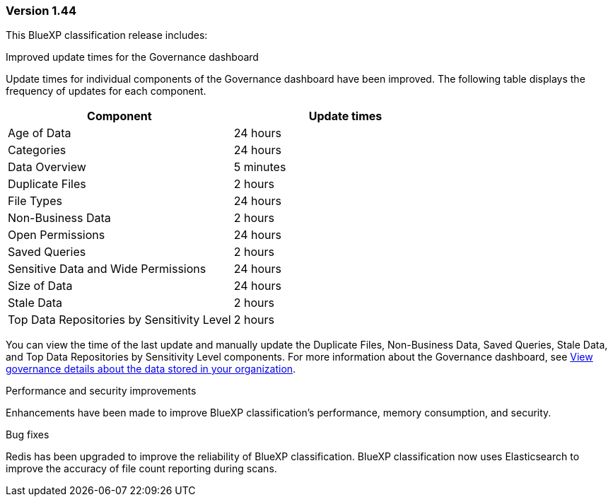 === Version 1.44

This BlueXP classification release includes:

.Improved update times for the Governance dashboard 

Update times for individual components of the Governance dashboard have been improved. The following table displays the frequency of updates for each component.   

[cols="1,1", options="header"]
|===
|Component |Update times

|Age of Data |24 hours
|Categories |24 hours
|Data Overview |5 minutes
|Duplicate Files |2 hours
|File Types |24 hours
|Non-Business Data |2 hours
|Open Permissions |24 hours
|Saved Queries |2 hours
|Sensitive Data and Wide Permissions |24 hours
|Size of Data |24 hours
|Stale Data |2 hours
|Top Data Repositories by Sensitivity Level |2 hours
|===

You can view the time of the last update and manually update the Duplicate Files, Non-Business Data, Saved Queries, Stale Data, and Top Data Repositories by Sensitivity Level components. For more information about the Governance dashboard, see link:https://docs.netapp.com/us-en/bluexp-classification/task-controlling-governance-data.html[View governance details about the data stored in your organization]. 

.Performance and security improvements 

Enhancements have been made to improve BlueXP classification's performance, memory consumption, and security. 

.Bug fixes 

Redis has been upgraded to improve the reliability of BlueXP classification. BlueXP classification now uses Elasticsearch to improve the accuracy of file count reporting during scans. 
